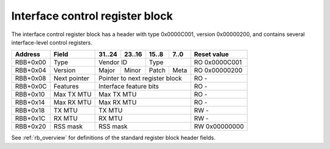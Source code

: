 .. _rb_if_ctrl:

================================
Interface control register block
================================

The interface control register block has a header with type 0x0000C001, version 0x00000200, and contains several interface-level control registers.

.. table::

    ========  =============  ======  ======  ======  ======  =============
    Address   Field          31..24  23..16  15..8   7..0    Reset value
    ========  =============  ======  ======  ======  ======  =============
    RBB+0x00  Type           Vendor ID       Type            RO 0x0000C001
    --------  -------------  --------------  --------------  -------------
    RBB+0x04  Version        Major   Minor   Patch   Meta    RO 0x00000200
    --------  -------------  ------  ------  ------  ------  -------------
    RBB+0x08  Next pointer   Pointer to next register block  RO -
    --------  -------------  ------------------------------  -------------
    RBB+0x0C  Features       Interface feature bits          RO -
    --------  -------------  ------------------------------  -------------
    RBB+0x10  Max TX MTU     Max TX MTU                      RO -
    --------  -------------  ------------------------------  -------------
    RBB+0x14  Max RX MTU     Max RX MTU                      RO -
    --------  -------------  ------------------------------  -------------
    RBB+0x18  TX MTU         TX MTU                          RW -
    --------  -------------  ------------------------------  -------------
    RBB+0x1C  RX MTU         RX MTU                          RW -
    --------  -------------  ------------------------------  -------------
    RBB+0x20  RSS mask       RSS mask                        RW 0x00000000
    ========  =============  ==============================  =============

See :ref:`rb_overview` for definitions of the standard register block header fields.

.. object:: Features

    The features field contains all of the interface-level feature bits, indicating the state of various optional features that can be enabled via Verilog parameters during synthesis.

    .. table::

        ========  ======  ======  ======  ======  =============
        Address   31..24  23..16  15..8   7..0    Reset value
        ========  ======  ======  ======  ======  =============
        RBB+0x0C  Interface feature bits          RO -
        ========  ==============================  =============

    Currently implemented feature bits:

    .. table::

        ===  =======================
        Bit  Feature
        ===  =======================
        0    RSS
        4    PTP timestamping
        8    TX checksum offloading
        9    RX checksum offloading
        10   RX flow hash offloading
        ===  =======================

.. object:: Max TX MTU

    The max TX MTU field contains the maximum frame size on the transmit path, as configured via Verilog parameters during synthesis.

    .. table::

        ========  ======  ======  ======  ======  =============
        Address   31..24  23..16  15..8   7..0    Reset value
        ========  ======  ======  ======  ======  =============
        RBB+0x10  Max TX MTU                      RO -
        ========  ==============================  =============

.. object:: Max RX MTU

    The max RX MTU field contains the maximum frame size on the receive path, as configured via Verilog parameters during synthesis.

    .. table::

        ========  ======  ======  ======  ======  =============
        Address   31..24  23..16  15..8   7..0    Reset value
        ========  ======  ======  ======  ======  =============
        RBB+0x14  Max RX MTU                      RO -
        ========  ==============================  =============

.. object:: TX MTU

    The TX MTU field controls the maximum frame size on the transmit path.

    .. table::

        ========  ======  ======  ======  ======  =============
        Address   31..24  23..16  15..8   7..0    Reset value
        ========  ======  ======  ======  ======  =============
        RBB+0x18  TX MTU                          RW -
        ========  ==============================  =============

.. object:: RX MTU

    The RX MTU field controls the maximum frame size on the receive path.

    .. table::

        ========  ======  ======  ======  ======  =============
        Address   31..24  23..16  15..8   7..0    Reset value
        ========  ======  ======  ======  ======  =============
        RBB+0x1C  RX MTU                          RW -
        ========  ==============================  =============

.. object:: RSS mask

    The RSS mask field controls which receive queues will be selected by the computed RSS flow hash.

    .. table::

        ========  ======  ======  ======  ======  =============
        Address   31..24  23..16  15..8   7..0    Reset value
        ========  ======  ======  ======  ======  =============
        RBB+0x20  RSS mask                        RW 0x00000000
        ========  ==============================  =============
